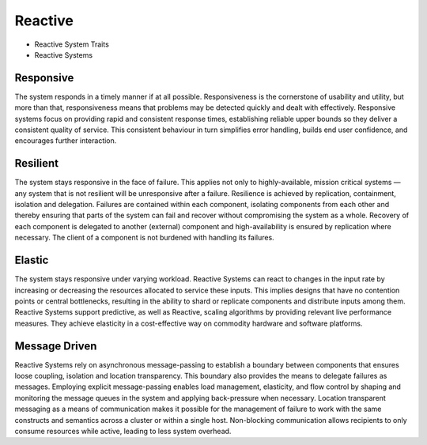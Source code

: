 Reactive
========
* Reactive System Traits
* Reactive Systems

.. figure:: img/microservices-reactive.png


Responsive
----------
The system responds in a timely manner if at all possible. Responsiveness is
the cornerstone of usability and utility, but more than that, responsiveness
means that problems may be detected quickly and dealt with effectively.
Responsive systems focus on providing rapid and consistent response times,
establishing reliable upper bounds so they deliver a consistent quality of
service. This consistent behaviour in turn simplifies error handling, builds
end user confidence, and encourages further interaction.


Resilient
---------
The system stays responsive in the face of failure. This applies not only
to highly-available, mission critical systems — any system that is not
resilient will be unresponsive after a failure. Resilience is achieved by
replication, containment, isolation and delegation. Failures are contained
within each component, isolating components from each other and thereby
ensuring that parts of the system can fail and recover without compromising
the system as a whole. Recovery of each component is delegated to another
(external) component and high-availability is ensured by replication where
necessary. The client of a component is not burdened with handling its
failures.


Elastic
-------
The system stays responsive under varying workload. Reactive Systems can
react to changes in the input rate by increasing or decreasing the
resources allocated to service these inputs. This implies designs that have
no contention points or central bottlenecks, resulting in the ability to
shard or replicate components and distribute inputs among them. Reactive
Systems support predictive, as well as Reactive, scaling algorithms by
providing relevant live performance measures. They achieve elasticity in
a cost-effective way on commodity hardware and software platforms.


Message Driven
--------------
Reactive Systems rely on asynchronous message-passing to establish a
boundary between components that ensures loose coupling, isolation and
location transparency. This boundary also provides the means to delegate
failures as messages. Employing explicit message-passing enables load
management, elasticity, and flow control by shaping and monitoring the
message queues in the system and applying back-pressure when necessary.
Location transparent messaging as a means of communication makes it
possible for the management of failure to work with the same constructs
and semantics across a cluster or within a single host. Non-blocking
communication allows recipients to only consume resources while active,
leading to less system overhead.
